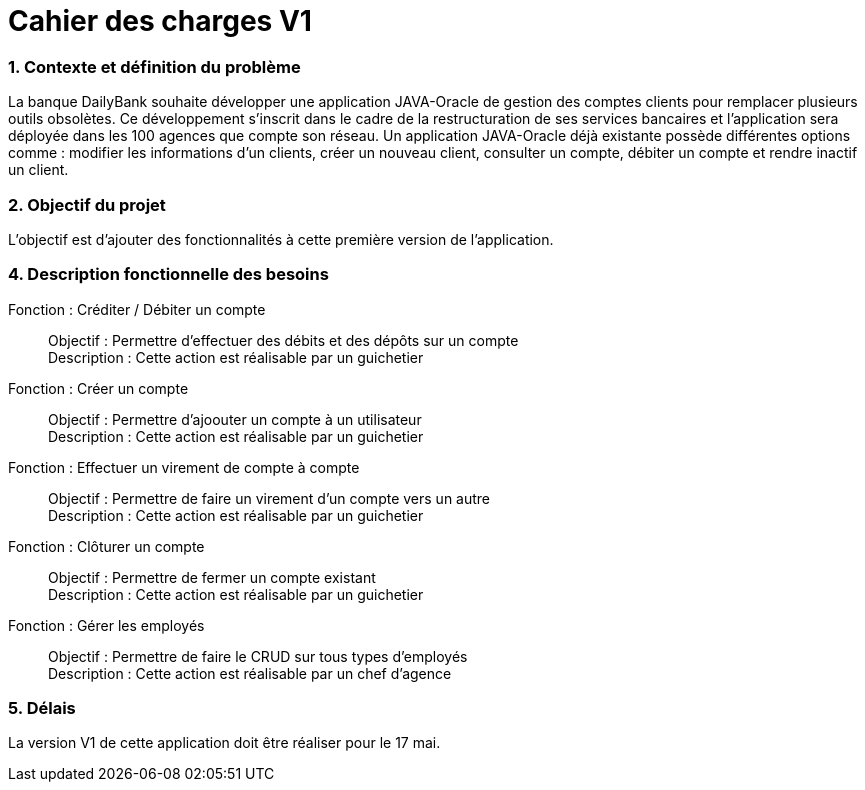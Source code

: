 = Cahier des charges V1

=== 1. Contexte et définition du problème

La banque DailyBank souhaite développer une application JAVA-Oracle de gestion des comptes clients pour remplacer plusieurs outils obsolètes. Ce développement s’inscrit dans le cadre de la restructuration de ses services bancaires et l’application sera déployée dans les 100 agences que compte son réseau. Un application JAVA-Oracle déjà existante possède différentes options comme : modifier les informations d'un clients, créer un nouveau client, consulter un compte, débiter un compte et rendre inactif un client.

=== 2. Objectif du projet

L'objectif est d'ajouter des fonctionnalités à cette première version de l'application.

=== 4. Description fonctionnelle des besoins

Fonction : Créditer / Débiter un compte::
    Objectif : Permettre d'effectuer des débits et des dépôts sur un compte +
    Description : Cette action est réalisable par un guichetier

Fonction : Créer un compte::
    Objectif : Permettre d'ajoouter un compte à un utilisateur +
    Description : Cette action est réalisable par un guichetier

Fonction : Effectuer un virement de compte à compte::
    Objectif : Permettre de faire un virement d'un compte vers un autre +
    Description : Cette action est réalisable par un guichetier

Fonction : Clôturer un compte::
    Objectif : Permettre de fermer un compte existant +
    Description : Cette action est réalisable par un guichetier

Fonction : Gérer les employés::
    Objectif : Permettre de faire le CRUD sur tous types d'employés +
    Description : Cette action est réalisable par un chef d'agence

=== 5. Délais

La version V1 de cette application doit être réaliser pour le 17 mai.